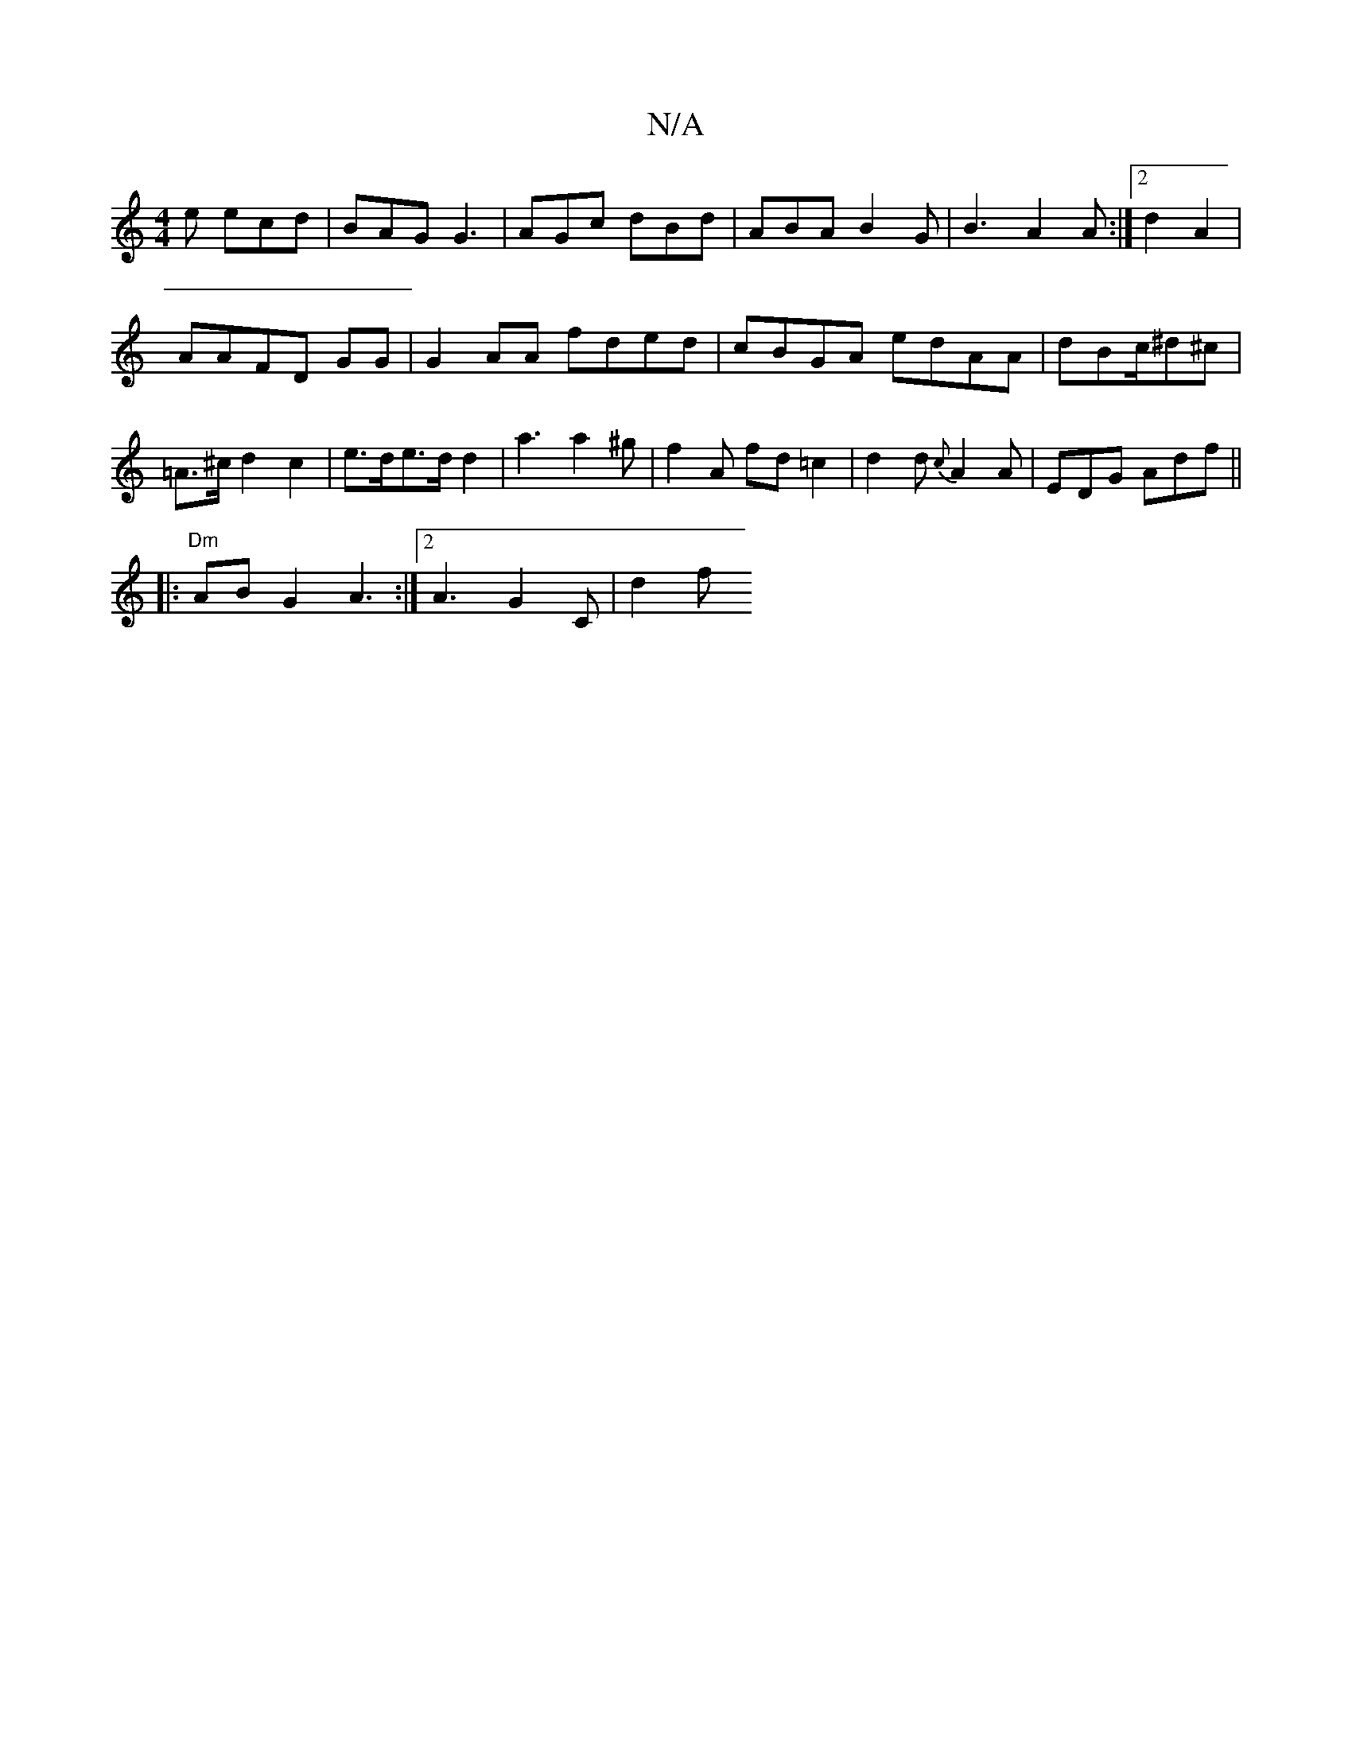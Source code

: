 X:1
T:N/A
M:4/4
R:N/A
K:Cmajor
e ecd | BAG G3 | AGc dBd | ABA B2G | B3 A2A:|2 d2 A2 |
AAFD GG|G2 AA fded|cBGA edAA|dBc/^d^c | =A>^c d2 c2 | e>de>d d2 | a3 a2^g |f2 A fd=c2 | d2d {c}A2 A | EDG Adf || 
|:"Dm"AB G2 A3 :|2 A3 G2 C|d2f 